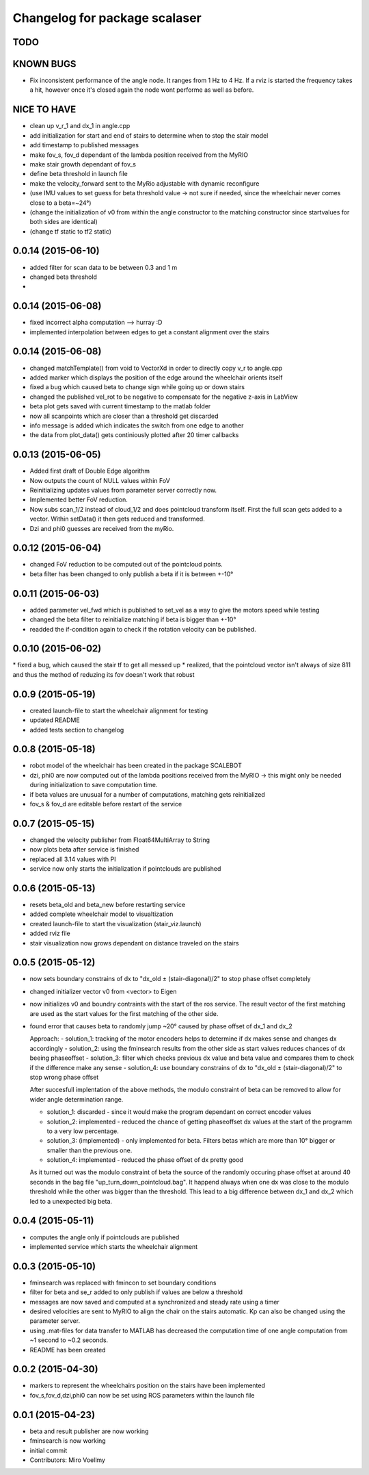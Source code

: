 ^^^^^^^^^^^^^^^^^^^^^^^^^^^^^^
Changelog for package scalaser
^^^^^^^^^^^^^^^^^^^^^^^^^^^^^^

TODO
------------------

KNOWN BUGS
------------------
* Fix inconsistent performance of the angle node. It ranges from 1 Hz to 4 Hz. If a rviz is started the frequency takes a hit, however once it's closed again the node wont performe as well as before.


NICE TO HAVE
------------------
* clean up v_r_1 and dx_1 in angle.cpp
* add initialization for start and end of stairs to determine when to stop the stair model
* add timestamp to published messages
* make fov_s, fov_d dependant of the lambda position received from the MyRIO
* make stair growth dependant of fov_s
* define beta threshold in launch file
* make the velocity_forward sent to the MyRio adjustable with dynamic reconfigure
* (use IMU values to set guess for beta threshold value -> not sure if needed, since the wheelchair never comes close to a beta=~24°)
* (change the initialization of v0 from within the angle constructor to the matching constructor since startvalues for both sides are identical)
* (change tf static to tf2 static)


0.0.14 (2015-06-10)
-------------------
* added filter for scan data to be between 0.3 and 1 m
* changed beta threshold
* 

0.0.14 (2015-06-08)
-------------------
* fixed incorrect alpha computation --> hurray :D
* implemented interpolation between edges to get a constant alignment over the stairs

0.0.14 (2015-06-08)
-------------------
* changed matchTemplate() from void to VectorXd in order to directly copy v_r to angle.cpp
* added marker which displays the position of the edge around the wheelchair orients itself
* fixed a bug which caused beta to change sign while going up or down stairs
* changed the published vel_rot to be negative to compensate for the negative z-axis in LabView
* beta plot gets saved with current timestamp to the matlab folder
* now all scanpoints which are closer than a threshold get discarded
* info message is added which indicates the switch from one edge to another
* the data from plot_data() gets continiously plotted after 20 timer callbacks

0.0.13 (2015-06-05)
-------------------
* Added first draft of Double Edge algorithm
* Now outputs the count of NULL values within FoV
* Reinitializing updates values from parameter server correctly now.
* Implemented better FoV reduction.
* Now subs scan_1/2 instead of cloud_1/2 and does pointcloud transform itself. First the full scan gets added to a vector. Within setData() it then gets reduced and transformed.
* Dzi and phi0 guesses are received from the myRio.

0.0.12 (2015-06-04)
-------------------
* changed FoV reduction to be computed out of the pointcloud points.
* beta filter has been changed to only publish a beta if it is between +-10°

0.0.11 (2015-06-03)
-------------------
* added parameter vel_fwd which is published to set_vel as a way to give the motors speed while testing
* changed the beta filter to reinitialize matching if beta is bigger than +-10°
* readded the if-condition again to check if the rotation velocity can be published.

0.0.10 (2015-06-02)
-------------------
* fixed a bug, which caused the stair tf to get all messed up
* realized, that the pointcloud vector isn't always of size 811 and thus the method of reduzing its fov doesn't work that robust

0.0.9 (2015-05-19)
------------------
* created launch-file to start the wheelchair alignment for testing
* updated README
* added tests section to changelog

0.0.8 (2015-05-18)
------------------
* robot model of the wheelchair has been created in the package SCALEBOT 
* dzi, phi0 are now computed out of the lambda positions received from the MyRIO -> this might only be needed during initialization to save computation time.
* if beta values are unusual for a number of computations, matching gets reinitialized
* fov_s & fov_d are editable before restart of the service

0.0.7 (2015-05-15)
------------------
* changed the velocity publisher from Float64MultiArray to String
* now plots beta after service is finished
* replaced all 3.14 values with PI
* service now only starts the initialization if pointclouds are published

0.0.6 (2015-05-13)
------------------
* resets beta_old and beta_new before restarting service
* added complete wheelchair model to visualtization
* created launch-file to start the visualization (stair_viz.launch)
* added rviz file
* stair visualization now grows dependant on distance traveled on the stairs

0.0.5 (2015-05-12)
------------------
* now sets boundary constrains of dx to "dx_old ± (stair-diagonal)/2" to stop phase offset completely
* changed initializer vector v0 from <vector> to Eigen
* now initializes v0 and boundry contraints with the start of the ros service. The result vector of the first matching are used as the start values for the first matching of the other side.
* found error that causes beta to randomly jump ~20° caused by phase offset of dx_1 and dx_2

  Approach:
  - solution_1: tracking of the motor encoders helps to determine if dx makes sense and changes dx accordingly
  - solution_2: using the fminsearch results from the other side as start values reduces chances of dx beeing phaseoffset
  - solution_3: filter which checks previous dx value and beta value and compares them to check if the difference make any sense
  - solution_4: use boundary constrains of dx to "dx_old ± (stair-diagonal)/2" to stop wrong phase offset
  
  After succesfull implentation of the above methods, the modulo constraint of beta can be removed to allow for wider angle determination range.
  
  - solution_1: discarded     - since it would make the program dependant on correct encoder values
  - solution_2: implemented   - reduced the chance of getting phaseoffset dx values at the start of the programm to a very low percentage.
  - solution_3: (implemented) - only implemented for beta. Filters betas which are more than 10° bigger or smaller than the previous one.
  - solution_4: implemented   - reduced the phase offset of dx pretty good

  As it turned out was the modulo constraint of beta the source of the randomly occuring phase offset at around 40 seconds in the bag file "up_turn_down_pointcloud.bag". It happend always when one dx was close to the modulo threshold while the other was bigger than the threshold. This lead to a big difference between dx_1 and dx_2 which led to a unexpected big beta.

0.0.4 (2015-05-11)
------------------
* computes the angle only if pointclouds are published
* implemented service which starts the wheelchair alignment

0.0.3 (2015-05-10)
------------------
* fminsearch was replaced with fmincon to set boundary conditions
* filter for beta and se_r added to only publish if values are below a threshold
* messages are now saved and computed at a synchronized and steady rate using a timer
* desired velocities are sent to MyRIO to align the chair on the stairs automatic. Kp can also be changed using the parameter server.
* using .mat-files for data transfer to MATLAB has decreased the computation time of one angle computation from ~1 second to ~0.2 seconds.
* README has been created

0.0.2 (2015-04-30)
------------------
* markers to represent the wheelchairs position on the stairs have been implemented
* fov_s,fov_d,dzi,phi0 can now be set using ROS parameters within the launch file

0.0.1 (2015-04-23)
------------------
* beta and result publisher are now working
* fminsearch is now working
* initial commit
* Contributors: Miro Voellmy